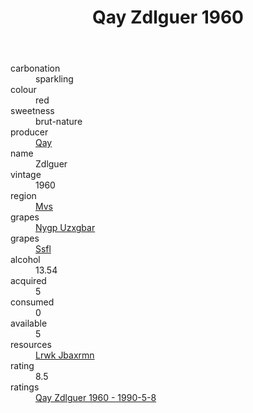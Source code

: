 :PROPERTIES:
:ID:                     7e08532a-4c36-4e6d-a4c1-0b7154ab3f3e
:END:
#+TITLE: Qay Zdlguer 1960

- carbonation :: sparkling
- colour :: red
- sweetness :: brut-nature
- producer :: [[id:c8fd643f-17cf-4963-8cdb-3997b5b1f19c][Qay]]
- name :: Zdlguer
- vintage :: 1960
- region :: [[id:70da2ddd-e00b-45ae-9b26-5baf98a94d62][Mvs]]
- grapes :: [[id:f4d7cb0e-1b29-4595-8933-a066c2d38566][Nygp Uzxgbar]]
- grapes :: [[id:aa0ff8ab-1317-4e05-aff1-4519ebca5153][Ssfl]]
- alcohol :: 13.54
- acquired :: 5
- consumed :: 0
- available :: 5
- resources :: [[id:a9621b95-966c-4319-8256-6168df5411b3][Lrwk Jbaxrmn]]
- rating :: 8.5
- ratings :: [[id:eca9bd6d-22f2-4aa4-9b17-ba74157b0150][Qay Zdlguer 1960 - 1990-5-8]]


